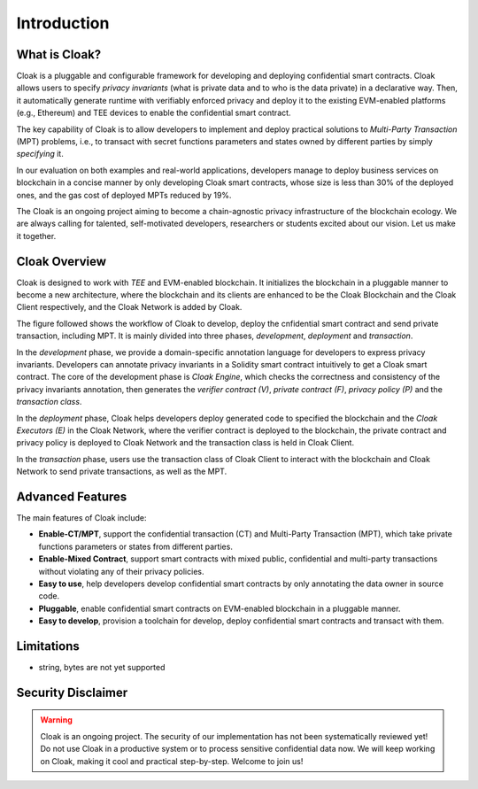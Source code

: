 =============================
Introduction
=============================


-------------------------------
What is Cloak?
-------------------------------

.. image:: ../imgs/logo.png
    :scale: 60 %
    :alt: Cloak
    :align: center


Cloak is a pluggable and configurable framework for developing 
and deploying confidential smart contracts. 
Cloak allows users to specify *privacy invariants* 
(what is private data and to who is the data private) in a 
declarative way. Then, it automatically generate runtime with verifiably 
enforced privacy and deploy it to the existing EVM-enabled platforms 
(e.g., Ethereum) and TEE devices to enable the confidential smart 
contract. 

The key capability of Cloak is to allow developers to implement and deploy 
practical solutions to *Multi-Party Transaction* (MPT) problems, 
i.e., to transact with secret functions parameters and states owned by different 
parties by simply *specifying* it.

In our evaluation on both 
examples and real-world applications, developers manage 
to deploy business services on blockchain in a concise 
manner by only developing Cloak smart contracts, whose 
size is less than 30% of the deployed ones, and the gas cost 
of deployed MPTs reduced by 19%. 

The Cloak is an ongoing project aiming to become a chain-agnostic 
privacy infrastructure of the blockchain ecology. We are always calling for
talented, self-motivated developers, researchers or students 
excited about our vision. Let us make it together.

------------------
Cloak Overview
------------------

Cloak is designed to work with *TEE* and EVM-enabled blockchain. 
It initializes the blockchain in a pluggable manner to become a new architecture, 
where the blockchain and its clients are enhanced to be the Cloak Blockchain 
and the Cloak Client respectively, and the Cloak Network is added by Cloak. 

The figure followed shows the workflow of Cloak to develop, deploy the 
cnfidential smart contract and send private transaction, including MPT. 
It is mainly divided into three phases, *development*, *deployment* and *transaction*. 

.. image:: ../imgs/framework.svg
    :alt: The overall workflow of Cloak
    :align: center

In the *development* phase, we provide a domain-specific annotation 
language for developers to express privacy invariants. 
Developers can annotate privacy invariants in a Solidity smart 
contract intuitively to get a Cloak smart contract. 
The core of the development phase is *Cloak Engine*, which checks the correctness and 
consistency of the privacy invariants annotation, then generates the *verifier 
contract (V)*, *private contract (F)*, *privacy policy (P)* and the *transaction class*. 

In the *deployment* phase, Cloak helps developers deploy generated code to specified the
blockchain and the *Cloak Executors (E)* in the Cloak Network, where the verifier contract is deployed to the blockchain, 
the private contract and privacy policy is deployed to Cloak Network and the transaction 
class is held in Cloak Client.  

In the *transaction* phase, users use the transaction class of Cloak Client to interact 
with the blockchain and Cloak Network to send private transactions, as well as the MPT.

------------------
Advanced Features
------------------

The main features of Cloak include:

- **Enable-CT/MPT**, support the confidential transaction (CT) and Multi-Party Transaction (MPT), which take private functions parameters or states from different parties.
- **Enable-Mixed Contract**, support smart contracts with mixed public, confidential and multi-party transactions without violating any of their privacy policies.
- **Easy to use**, help developers develop confidential smart contracts by only annotating the data owner in source code.
- **Pluggable**, enable confidential smart contracts on EVM-enabled blockchain in a pluggable manner.
- **Easy to develop**, provision a toolchain for develop, deploy confidential smart contracts and transact with them.

------------------
Limitations
------------------

- string, bytes are not yet supported

-------------------------------
Security Disclaimer
-------------------------------
.. warning:: 
    Cloak is an ongoing project. The security of our implementation has not been systematically reviewed yet! 
    Do not use Cloak in a productive system or to process sensitive confidential data now.
    We will keep working on Cloak, making it cool and practical step-by-step. Welcome to join us!
